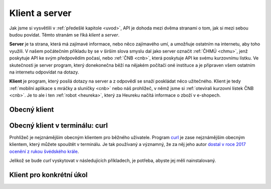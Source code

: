 .. _klient:
.. _server:
.. _klient-server:

Klient a server
===============

Jak jsme si vysvětlili v :ref:`předešlé kapitole <uvod>`, API je dohoda mezi dvěma stranami o tom, jak si mezi sebou budou povídat. Těmto stranám se říká *klient* a *server*.

**Server** je ta strana, která má zajímavé informace, nebo něco zajímavého umí, a umožňuje ostatním na internetu, aby toho využili. V našem počátečním příkladu by se v širším slova smyslu dal jako server označit :ref:`ČHMÚ <chmu>`, jenž poskytuje API ke svým předpovědím počasí, nebo :ref:`ČNB <cnb>`, která poskytuje API ke svému kurzovnímu lístku. Ve skutečnosti je server program, který donekonečna běží na nějakém počítači oné instituce a je připraven všem ostatním na internetu odpovídat na dotazy.

**Klient** je program, který posílá dotazy na server a z odpovědí se snaží poskládat něco užitečného. Klient je tedy :ref:`mobilní aplikace s mráčky a sluníčky <cnb>` nebo náš prohlížeč, v němž jsme si :ref:`otevírali kurzovní lístek ČNB <cnb>`. Je to ale i ten :ref:`robot <heureka>`, který za Heureku načítá informace o zboží v e-shopech.

.. todo::
    obrazek server/klient, jeden server ktery poskytuje data a dva klienti, robot a clovek, jak to ctou, udelat tam jasne request response


.. _client-browser:

Obecný klient
-------------

.. todo::
    browser
    priklady: browser-server
    zkusit: browser-banka
    https://github.com/honzajavorek/cojeapi/issues/2


.. _client-curl:

Obecný klient v terminálu: curl
-------------------------------

Prohlížeč je nejznámějším obecným klientem pro běžného uživatele. Program `curl <https://curl.haxx.se/>`_ je zase nejznámějším obecným klientem, který můžete spouštět v terminálu. Je tak používaný a významný, že za něj jeho autor `dostal v roce 2017 ocenění z rukou švédského krále <https://daniel.haxx.se/blog/2017/10/20/my-night-at-the-museum/>`_.

Jelikož se bude *curl* vyskytovat v následujících příkladech, je potřeba, abyste jej měli nainstalovaný.

.. tabs::

    .. group-tab:: Linux

        Je dost možné, že *curl* máte již přímo v systému a není potřeba nic instalovat. Zkuste nechat program vypsat svou verzi, čímž ověříte, jestli je k dispozici:

        .. code-block:: shell

            $ curl --version
            curl x.x.x (...) ...
            Protocols: ...
            Features: ...

        Pokud se místo verze vypíše něco v tom smyslu, že příkaz ani program toho jména neexistuje, nainstalujte *curl* standardní cestou přes svého správce balíčků. V distribucích Debian nebo Ubuntu takto:

        .. code-block:: shell

            $ sudo apt-get install curl

        V distribuci Fedora takto:

        .. code-block:: shell

            $ sudo dnf install curl

    .. group-tab:: macOS

        Program *curl* je k dispozici přímo v systému, není potřeba nic instalovat.

    .. group-tab:: Windows

        Pokud používáte *Git for Windows* nebo *Cygwin*, je velká šance, že program *curl* už máte, jen jej musíte spouštět ze speciálního terminálu poskytovaného těmito nástroji.

        Pokud používáte `Chocolatey <https://chocolatey.org/>`_, mělo by stačit v terminálu spustit následující:

        .. code-block:: shell

            $ choco install curl

        Jinak musíte *curl* stáhnout a nainstalovat ručně. `Zde <https://curl.haxx.se/dlwiz/?type=bin&os=Win64&flav=-&ver=*&cpu=x86_64>`_ vyberte tu verzi, která má v popisku *SSL enabled* a *file is packaged using zip*. Klikněte na :kbd:`Download`. Rozbalte stáhnutý zip, najděte ``curl.exe`` a přidejte jej do systémové cesty.

        Nakonec nechte program vypsat svou verzi, čímž ověříte, jestli funguje:

        .. code-block:: shell

            $ curl --version
            curl x.x.x (...) ...
            Protocols: ...
            Features: ...

        .. note::

            Tento instalační návod je pro úplné začátečníky příliš stručný, ale snad si většina lidí nějak poradí. Můžete mi také :ref:`pomoci návod rozšířit <contributing>`.

.. todo::
    priklady: curl-server
    zkusit: curl-banka
    https://github.com/honzajavorek/cojeapi/issues/2


Klient pro konkrétní úkol
-------------------------

.. todo::
    tohle byli obecni klienti, ktere ovlada clovek
    chceme aby nas program mohl pracovat s API automaticky, chceme konkretniho klienta

    Aby to mohlo fungovat automaticky, mají přicházející dotazy i odchozí odpovědi nějaký předem dohodnutý formát. A o tom je dalsi kapitola.
